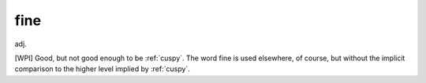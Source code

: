.. _fine:

============================================================
fine
============================================================

adj\.

[WPI] Good, but not good enough to be :ref:`cuspy`\.
The word fine is used elsewhere, of course, but without the implicit comparison to the higher level implied by :ref:`cuspy`\.


